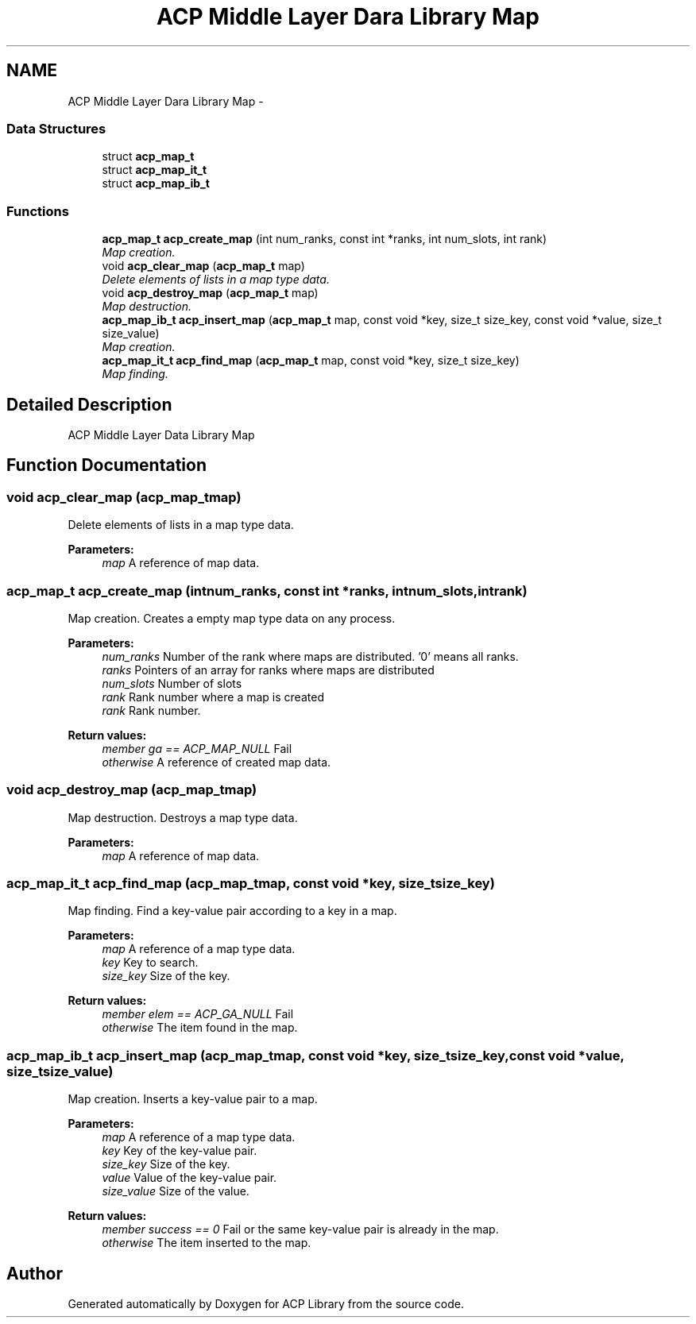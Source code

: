 .TH "ACP Middle Layer Dara Library Map" 3 "Fri May 8 2015" "Version 1.1.0" "ACP Library" \" -*- nroff -*-
.ad l
.nh
.SH NAME
ACP Middle Layer Dara Library Map \- 
.SS "Data Structures"

.in +1c
.ti -1c
.RI "struct \fBacp_map_t\fP"
.br
.ti -1c
.RI "struct \fBacp_map_it_t\fP"
.br
.ti -1c
.RI "struct \fBacp_map_ib_t\fP"
.br
.in -1c
.SS "Functions"

.in +1c
.ti -1c
.RI "\fBacp_map_t\fP \fBacp_create_map\fP (int num_ranks, const int *ranks, int num_slots, int rank)"
.br
.RI "\fIMap creation\&. \fP"
.ti -1c
.RI "void \fBacp_clear_map\fP (\fBacp_map_t\fP map)"
.br
.RI "\fIDelete elements of lists in a map type data\&. \fP"
.ti -1c
.RI "void \fBacp_destroy_map\fP (\fBacp_map_t\fP map)"
.br
.RI "\fIMap destruction\&. \fP"
.ti -1c
.RI "\fBacp_map_ib_t\fP \fBacp_insert_map\fP (\fBacp_map_t\fP map, const void *key, size_t size_key, const void *value, size_t size_value)"
.br
.RI "\fIMap creation\&. \fP"
.ti -1c
.RI "\fBacp_map_it_t\fP \fBacp_find_map\fP (\fBacp_map_t\fP map, const void *key, size_t size_key)"
.br
.RI "\fIMap finding\&. \fP"
.in -1c
.SH "Detailed Description"
.PP 
ACP Middle Layer Data Library Map 
.SH "Function Documentation"
.PP 
.SS "void acp_clear_map (\fBacp_map_t\fPmap)"

.PP
Delete elements of lists in a map type data\&. 
.PP
\fBParameters:\fP
.RS 4
\fImap\fP A reference of map data\&. 
.RE
.PP

.SS "\fBacp_map_t\fP acp_create_map (intnum_ranks, const int *ranks, intnum_slots, intrank)"

.PP
Map creation\&. Creates a empty map type data on any process\&.
.PP
\fBParameters:\fP
.RS 4
\fInum_ranks\fP Number of the rank where maps are distributed\&. '0' means all ranks\&. 
.br
\fIranks\fP Pointers of an array for ranks where maps are distributed 
.br
\fInum_slots\fP Number of slots 
.br
\fIrank\fP Rank number where a map is created 
.br
\fIrank\fP Rank number\&. 
.RE
.PP
\fBReturn values:\fP
.RS 4
\fImember ga == ACP_MAP_NULL\fP Fail 
.br
\fIotherwise\fP A reference of created map data\&. 
.RE
.PP

.SS "void acp_destroy_map (\fBacp_map_t\fPmap)"

.PP
Map destruction\&. Destroys a map type data\&.
.PP
\fBParameters:\fP
.RS 4
\fImap\fP A reference of map data\&. 
.RE
.PP

.SS "\fBacp_map_it_t\fP acp_find_map (\fBacp_map_t\fPmap, const void *key, size_tsize_key)"

.PP
Map finding\&. Find a key-value pair according to a key in a map\&.
.PP
\fBParameters:\fP
.RS 4
\fImap\fP A reference of a map type data\&. 
.br
\fIkey\fP Key to search\&. 
.br
\fIsize_key\fP Size of the key\&. 
.RE
.PP
\fBReturn values:\fP
.RS 4
\fImember elem == ACP_GA_NULL\fP Fail 
.br
\fIotherwise\fP The item found in the map\&. 
.RE
.PP

.SS "\fBacp_map_ib_t\fP acp_insert_map (\fBacp_map_t\fPmap, const void *key, size_tsize_key, const void *value, size_tsize_value)"

.PP
Map creation\&. Inserts a key-value pair to a map\&.
.PP
\fBParameters:\fP
.RS 4
\fImap\fP A reference of a map type data\&. 
.br
\fIkey\fP Key of the key-value pair\&. 
.br
\fIsize_key\fP Size of the key\&. 
.br
\fIvalue\fP Value of the key-value pair\&. 
.br
\fIsize_value\fP Size of the value\&. 
.RE
.PP
\fBReturn values:\fP
.RS 4
\fImember success == 0\fP Fail or the same key-value pair is already in the map\&. 
.br
\fIotherwise\fP The item inserted to the map\&. 
.RE
.PP

.SH "Author"
.PP 
Generated automatically by Doxygen for ACP Library from the source code\&.
